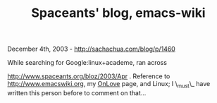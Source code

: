 #+TITLE: Spaceants' blog, emacs-wiki

December 4th, 2003 -
[[http://sachachua.com/blog/p/1460][http://sachachua.com/blog/p/1460]]

While searching for Google:linux+academe, ran across

[[http://www.spaceants.org/bloz/2003/Apr][http://www.spaceants.org/bloz/2003/Apr]]
. Reference to
 [[http://www.emacswiki.org][http://www.emacswiki.org]], my
[[http://sachachua.com/notebook/wiki/OnLove][OnLove]] page, and Linux; I
\_must\_ have
 written this person before to comment on that...
